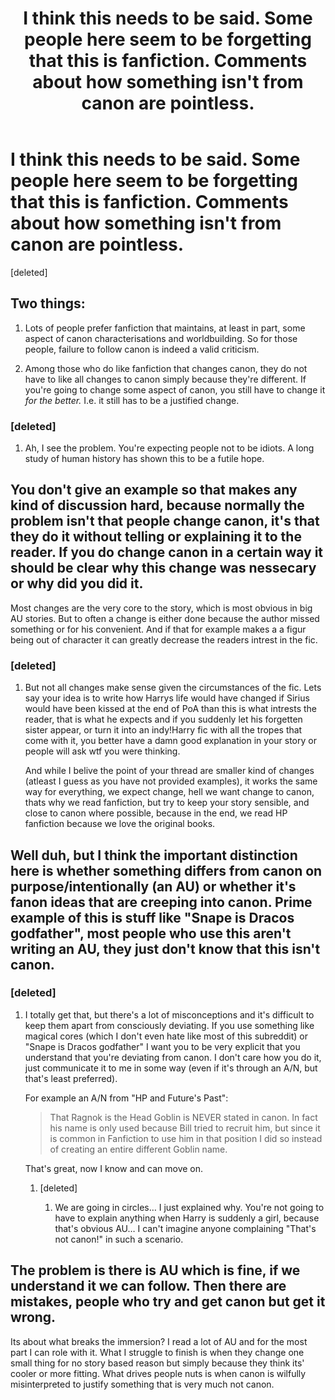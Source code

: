 #+TITLE: I think this needs to be said. Some people here seem to be forgetting that this is fanfiction. Comments about how something isn't from canon are pointless.

* I think this needs to be said. Some people here seem to be forgetting that this is fanfiction. Comments about how something isn't from canon are pointless.
:PROPERTIES:
:Score: 3
:DateUnix: 1500556497.0
:DateShort: 2017-Jul-20
:END:
[deleted]


** Two things:

1. Lots of people prefer fanfiction that maintains, at least in part, some aspect of canon characterisations and worldbuilding. So for those people, failure to follow canon is indeed a valid criticism.

2. Among those who do like fanfiction that changes canon, they do not have to like all changes to canon simply because they're different. If you're going to change some aspect of canon, you still have to change it /for the better./ I.e. it still has to be a justified change.
:PROPERTIES:
:Author: Taure
:Score: 4
:DateUnix: 1500557332.0
:DateShort: 2017-Jul-20
:END:

*** [deleted]
:PROPERTIES:
:Score: 1
:DateUnix: 1500557863.0
:DateShort: 2017-Jul-20
:END:

**** Ah, I see the problem. You're expecting people not to be idiots. A long study of human history has shown this to be a futile hope.
:PROPERTIES:
:Author: herO_wraith
:Score: 1
:DateUnix: 1500558594.0
:DateShort: 2017-Jul-20
:END:


** You don't give an example so that makes any kind of discussion hard, because normally the problem isn't that people change canon, it's that they do it without telling or explaining it to the reader. If you do change canon in a certain way it should be clear why this change was nessecary or why did you did it.

Most changes are the very core to the story, which is most obvious in big AU stories. But to often a change is either done because the author missed something or for his convenient. And if that for example makes a a figur being out of character it can greatly decrease the readers intrest in the fic.
:PROPERTIES:
:Author: Distaly
:Score: 2
:DateUnix: 1500556813.0
:DateShort: 2017-Jul-20
:END:

*** [deleted]
:PROPERTIES:
:Score: 1
:DateUnix: 1500557087.0
:DateShort: 2017-Jul-20
:END:

**** But not all changes make sense given the circumstances of the fic. Lets say your idea is to write how Harrys life would have changed if Sirius would have been kissed at the end of PoA than this is what intrests the reader, that is what he expects and if you suddenly let his forgetten sister appear, or turn it into an indy!Harry fic with all the tropes that come with it, you better have a damn good explanation in your story or people will ask wtf you were thinking.

And while I belive the point of your thread are smaller kind of changes (atleast I guess as you have not provided examples), it works the same way for everything, we expect change, hell we want change to canon, thats why we read fanfiction, but try to keep your story sensible, and close to canon where possible, because in the end, we read HP fanfiction because we love the original books.
:PROPERTIES:
:Author: Distaly
:Score: 1
:DateUnix: 1500557503.0
:DateShort: 2017-Jul-20
:END:


** Well duh, but I think the important distinction here is whether something differs from canon on purpose/intentionally (an AU) or whether it's fanon ideas that are creeping into canon. Prime example of this is stuff like "Snape is Dracos godfather", most people who use this aren't writing an AU, they just don't know that this isn't canon.
:PROPERTIES:
:Author: Deathcrow
:Score: 2
:DateUnix: 1500556835.0
:DateShort: 2017-Jul-20
:END:

*** [deleted]
:PROPERTIES:
:Score: 1
:DateUnix: 1500556975.0
:DateShort: 2017-Jul-20
:END:

**** I totally get that, but there's a lot of misconceptions and it's difficult to keep them apart from consciously deviating. If you use something like magical cores (which I don't even hate like most of this subreddit) or "Snape is Dracos godfather" I want you to be very explicit that you understand that you're deviating from canon. I don't care how you do it, just communicate it to me in some way (even if it's through an A/N, but that's least preferred).

For example an A/N from "HP and Future's Past":

#+begin_quote
  That Ragnok is the Head Goblin is NEVER stated in canon. In fact his name is only used because Bill tried to recruit him, but since it is common in Fanfiction to use him in that position I did so instead of creating an entire different Goblin name.
#+end_quote

That's great, now I know and can move on.
:PROPERTIES:
:Author: Deathcrow
:Score: 1
:DateUnix: 1500557356.0
:DateShort: 2017-Jul-20
:END:

***** [deleted]
:PROPERTIES:
:Score: 1
:DateUnix: 1500557936.0
:DateShort: 2017-Jul-20
:END:

****** We are going in circles... I just explained why. You're not going to have to explain anything when Harry is suddenly a girl, because that's obvious AU... I can't imagine anyone complaining "That's not canon!" in such a scenario.
:PROPERTIES:
:Author: Deathcrow
:Score: 1
:DateUnix: 1500558409.0
:DateShort: 2017-Jul-20
:END:


** The problem is there is AU which is fine, if we understand it we can follow. Then there are mistakes, people who try and get canon but get it wrong.

Its about what breaks the immersion? I read a lot of AU and for the most part I can role with it. What I struggle to finish is when they change one small thing for no story based reason but simply because they think its' cooler or more fitting. What drives people nuts is when canon is wilfully misinterpreted to justify something that is very much not canon.
:PROPERTIES:
:Author: herO_wraith
:Score: 2
:DateUnix: 1500557512.0
:DateShort: 2017-Jul-20
:END:
